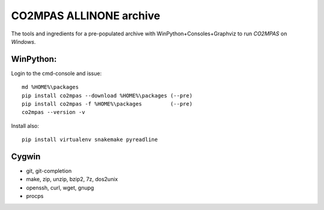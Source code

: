 ########################
CO2MPAS ALLINONE archive
########################

The tools and ingredients for a pre-populated archive with WinPython+Consoles+Graphviz to run *CO2MPAS* on *Windows*.

WinPython:
==========
Login to the cmd-console and issue::

    md %HOME%\packages
    pip install co2mpas --download %HOME%\packages (--pre)
    pip install co2mpas -f %HOME%\packages         (--pre)
    co2mpas --version -v


Install also::

    pip install virtualenv snakemake pyreadline

Cygwin
======

- git, git-completion
- make, zip, unzip, bzip2, 7z, dos2unix
- openssh, curl, wget, gnupg
- procps

